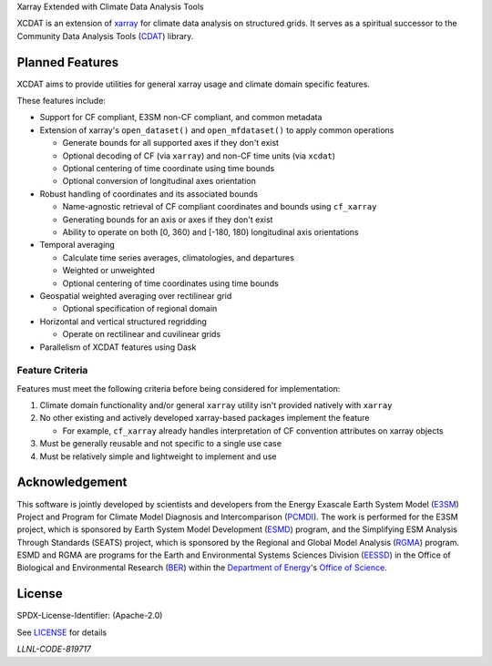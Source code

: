 .. raw:: html

   <p align="center">
      <img src="./docs/_static/xcdat_logo.png" alt="XCDAT logo"/>
   </p>

.. container::

   .. raw:: html

      <h3 align="center">

   Xarray Extended with Climate Data Analysis Tools

   |conda-forge| |platforms| |CI/CD Build Workflow| |docs| |Codecov|

   |pre-commit| |Code style: black| |flake8| |Checked with mypy|


   .. raw:: html

      </h3>

.. |conda-forge| image:: https://img.shields.io/conda/vn/conda-forge/xcdat.svg
   :target: https://anaconda.org/conda-forge/xcdat
.. |platforms| image:: https://img.shields.io/conda/pn/conda-forge/xcdat.svg
   :target: https://anaconda.org/conda-forge/xcdat
.. |CI/CD Build Workflow| image:: https://github.com/XCDAT/xcdat/actions/workflows/build_workflow.yml/badge.svg
   :target: https://github.com/XCDAT/xcdat/actions/workflows/build_workflow.yml
.. |docs| image:: https://readthedocs.org/projects/xcdat/badge/?version=latest
   :target: https://xcdat.readthedocs.io/en/latest/?badge=latest
.. |Codecov| image:: https://codecov.io/gh/XCDAT/xcdat/branch/main/graph/badge.svg?token=UYF6BAURTH
   :target: https://codecov.io/gh/XCDAT/xcdat
.. |pre-commit| image:: https://img.shields.io/badge/pre--commit-enabled-brightgreen?logo=pre-commit&logoColor=white
   :target: https://github.com/pre-commit/pre-commit
.. |Code style: black| image:: https://img.shields.io/badge/code%20style-black-000000.svg
   :target: https://github.com/psf/black
.. |flake8| image:: https://img.shields.io/badge/flake8-enabled-green
   :target: https://github.com/PyCQA/flake8
.. |Checked with mypy| image:: http://www.mypy-lang.org/static/mypy_badge.svg
   :target: http://mypy-lang.org/

XCDAT is an extension of `xarray`_ for climate data analysis on structured grids.
It serves as a spiritual successor to the Community Data Analysis Tools (`CDAT`_) library.

.. _xarray: https://github.com/pydata/xarray
.. _CDAT: https://github.com/CDAT/cdat

Planned Features
-----------------

XCDAT aims to provide utilities for general xarray usage and climate domain specific features.

These features include:

- Support for CF compliant, E3SM non-CF compliant, and common metadata

- Extension of xarray's ``open_dataset()`` and ``open_mfdataset()`` to apply common operations

  - Generate bounds for all supported axes if they don't exist
  - Optional decoding of CF (via ``xarray``) and non-CF time units (via ``xcdat``)
  - Optional centering of time coordinate using time bounds
  - Optional conversion of longitudinal axes orientation

- Robust handling of coordinates and its associated bounds

  - Name-agnostic retrieval of CF compliant coordinates and bounds using ``cf_xarray``
  - Generating bounds for an axis or axes if they don't exist
  - Ability to operate on both [0, 360) and [-180, 180) longitudinal axis orientations

- Temporal averaging

  - Calculate time series averages, climatologies, and departures
  - Weighted or unweighted
  - Optional centering of time coordinates using time bounds

- Geospatial weighted averaging over rectilinear grid

  - Optional specification of regional domain

- Horizontal and vertical structured regridding

  - Operate on rectilinear and cuvilinear grids

- Parallelism of XCDAT features using Dask

Feature Criteria
~~~~~~~~~~~~~~~~

Features must meet the following criteria before being considered for implementation:

1. Climate domain functionality and/or general ``xarray`` utility isn't provided natively with ``xarray``
2. No other existing and actively developed xarray-based packages implement the feature

   - For example, ``cf_xarray`` already handles interpretation of CF convention attributes on xarray objects

3. Must be generally reusable and not specific to a single use case
4. Must be relatively simple and lightweight to implement and use

Acknowledgement
---------------

This software is jointly developed by scientists and developers from the Energy Exascale Earth System Model (`E3SM`_) Project and Program for Climate Model Diagnosis and Intercomparison (`PCMDI`_). The work is performed for the E3SM project, which is sponsored by Earth System Model Development (`ESMD`_) program, and the Simplifying ESM Analysis Through Standards (SEATS) project, which is sponsored by the Regional and Global Model Analysis (`RGMA`_) program. ESMD and RGMA are programs for the Earth and Environmental Systems Sciences Division (`EESSD`_) in the Office of Biological and Environmental Research (`BER`_) within the `Department of Energy`_'s `Office of Science`_.

.. _E3SM: https://e3sm.org/
.. _PCMDI: https://pcmdi.llnl.gov/
.. _ESMD: https://climatemodeling.science.energy.gov/program/earth-system-model-development
.. _RGMA: https://climatemodeling.science.energy.gov/program/regional-global-model-analysis
.. _EESSD: https://science.osti.gov/ber/Research/eessd
.. _BER: https://science.osti.gov/ber
.. _Department of Energy: https://www.energy.gov/
.. _Office of Science: https://science.osti.gov/

License
-------

SPDX-License-Identifier: (Apache-2.0)

See `LICENSE <LICENSE>`_ for details

`LLNL-CODE-819717`
